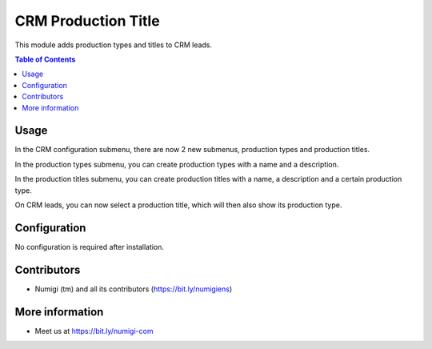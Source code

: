 CRM Production Title
====================
This module adds production types and titles to CRM leads.

.. contents:: Table of Contents

Usage
-----
In the CRM configuration submenu, there are now 2 new submenus, production types and production titles.

.. image:: static/description/menus.png

In the production types submenu, you can create production types with a name and a description.

.. image:: static/description/type.png

In the production titles submenu, you can create production titles with a name, a description and a certain production type.

.. image:: static/description/title.png

On CRM leads, you can now select a production title, which will then also show its production type.

.. image:: static/description/lead.png

Configuration
-------------
No configuration is required after installation.

Contributors
------------
* Numigi (tm) and all its contributors (https://bit.ly/numigiens)

More information
----------------
* Meet us at https://bit.ly/numigi-com
